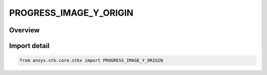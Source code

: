 PROGRESS_IMAGE_Y_ORIGIN
=======================

.. py:class:: ansys.stk.core.stkx.PROGRESS_IMAGE_Y_ORIGIN

   IntEnum


.. py:currentmodule:: PROGRESS_IMAGE_Y_ORIGIN

Overview
--------

.. tab-set::

    .. tab-item:: Members
        
        .. list-table::
            :header-rows: 0
            :widths: auto

            * - :py:attr:`~TOP`
              - Align progress Image from Y top.

            * - :py:attr:`~BOTTOM`
              - Align progress Image from Y bottom.

            * - :py:attr:`~CENTER`
              - Align progress Image from Y center.


Import detail
-------------

.. code-block:: python

    from ansys.stk.core.stkx import PROGRESS_IMAGE_Y_ORIGIN


